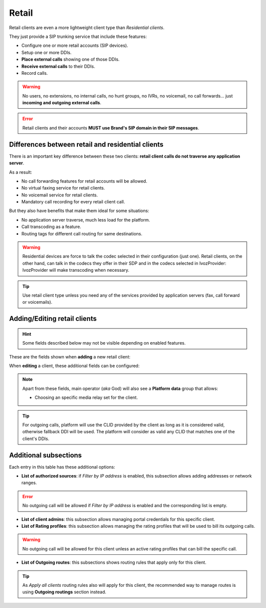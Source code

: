 .. _retail_clients:

******
Retail
******

Retail clients are even a more lightweight client type than *Residential clients*.

They just provide a SIP trunking service that include these features:

- Configure one or more retail accounts (SIP devices).
- Setup one or more DDIs.
- **Place external calls** showing one of those DDIs.
- **Receive external calls** to their DDIs.
- Record calls.

.. warning:: No users, no extensions, no internal calls, no hunt groups, no IVRs, no voicemail, no call forwards...
             just **incoming and outgoing external calls**.

.. error:: Retail clients and their accounts **MUST use Brand's SIP domain in their SIP messages**.

Differences between retail and residential clients
--------------------------------------------------

There is an important key difference between these two clients: **retail client calls do not traverse
any application server**.

As a result:

- No call forwarding features for retail accounts will be allowed.

- No virtual faxing service for retail clients.

- No voicemail service for retail clients.

- Mandatory call recording for every retail client call.

But they also have benefits that make them ideal for some situations:

- No application server traverse, much less load for the platform.

- Call transcoding as a feature.

- Routing tags for different call routing for same destinations.

.. warning:: Residential devices are force to talk the codec selected in their configuration (just one).
             Retail clients, on the other hand, can talk in the codecs they offer in their SDP and in the
             codecs selected in IvozProvider: IvozProvider will make transcoding when necessary.

.. tip:: Use retail client type unless you need any of the services provided by application servers (fax, call forward or voicemails).

Adding/Editing retail clients
-----------------------------

.. hint:: Some fields described below may not be visible depending on enabled features.

These are the fields shown when **adding** a new retail client:

.. glossary::
    :sorted:

    Name
        Used to reference this particular client.

    Billing method
        To choose among postpaid, prepaid and pseudo-prepaid.

    Language
        Used to choose the language of played locutions.

    Country code
        Default country code for DDIs.

    Default timezone
        Used for showing call registries dates.

    Numeric transformation
        Describes the way the client will "talk" and the way the client wants to be "talked".

    Max calls
        Limits both client generated and external received calls to this value (0 for unlimited). Setting to 2 will allow
        setting 2 outgoing calls and received 2 incoming calls (in parallel).

    Filter by IP address
        If set, the platform will only allow calls coming from allowed IP addresses or network ranges.

When **editing** a client, these additional fields can be configured:

.. glossary::
    :sorted:

    Invoice data
        All the fields in this group will be included in invoices generated for this client.

    Externally rater custom options
        This field is for setting options for an optional external rating module.

    Outgoing DDI
        Fallback DDI for external outgoing calls (can be overridden at residential device level).

    Routing tags
        This field allows enabling routing tags for this specific client. Call preceded with this
        routing tags will be rated and routed differently.

    Audio transcoding
        This field allows enabling codecs for this specific client. This codecs will be added to
        the ones offered by the client in its SDP.


.. note:: Apart from these fields, main operator (*aka* God) will also see a **Platform data** group that allows:

    - Choosing an specific media relay set for the client.

.. tip:: For outgoing calls, platform will use the CLID provided by the client as long as it is considered valid, otherwise fallback DDI
         will be used. The platform will consider as valid any CLID that matches one of the client's DDIs.

Additional subsections
----------------------

Each entry in this table has these additional options:

- **List of authorized sources**: if *Filter by IP address* is enabled, this subsection allows adding addresses or network ranges.

.. error:: No outgoing call will be allowed if *Filter by IP address* is enabled and the corresponding list is empty.

- **List of client admins**: this subsection allows managing portal credentials for this specific client.

- **List of Rating profiles**: this subsection allows managing the rating profiles that will be used to bill its outgoing calls.

.. warning:: No outgoing call will be allowed for this client unless an active rating profiles that can
             bill the specific call.

- **List of Outgoing routes**: this subsections shows routing rules that apply only for this client.

.. tip:: As *Apply all clients* routing rules also will apply for this client, the recommended way to manage routes is
         using **Outgoing routings** section instead.
